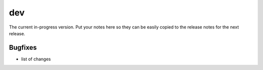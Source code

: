 dev
===

The current in-progress version. Put your notes here so they can be easily
copied to the release notes for the next release.

Bugfixes
--------

* list of changes
